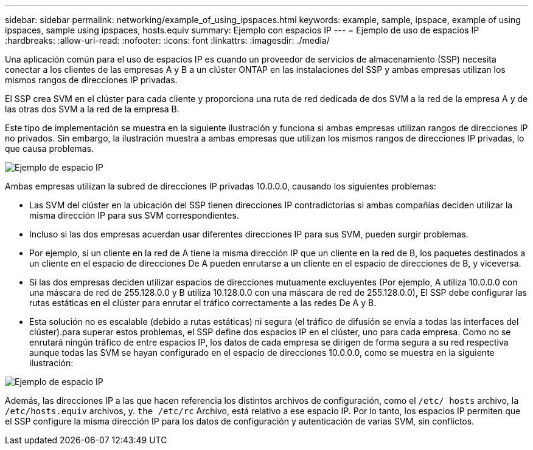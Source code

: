 ---
sidebar: sidebar 
permalink: networking/example_of_using_ipspaces.html 
keywords: example, sample, ipspace, example of using ipspaces, sample using ipspaces, hosts.equiv 
summary: Ejemplo con espacios IP 
---
= Ejemplo de uso de espacios IP
:hardbreaks:
:allow-uri-read: 
:nofooter: 
:icons: font
:linkattrs: 
:imagesdir: ./media/


[role="lead"]
Una aplicación común para el uso de espacios IP es cuando un proveedor de servicios de almacenamiento (SSP) necesita conectar a los clientes de las empresas A y B a un clúster ONTAP en las instalaciones del SSP y ambas empresas utilizan los mismos rangos de direcciones IP privadas.

El SSP crea SVM en el clúster para cada cliente y proporciona una ruta de red dedicada de dos SVM a la red de la empresa A y de las otras dos SVM a la red de la empresa B.

Este tipo de implementación se muestra en la siguiente ilustración y funciona si ambas empresas utilizan rangos de direcciones IP no privados. Sin embargo, la ilustración muestra a ambas empresas que utilizan los mismos rangos de direcciones IP privadas, lo que causa problemas.

image:ontap_nm_image9.jpeg["Ejemplo de espacio IP"]

Ambas empresas utilizan la subred de direcciones IP privadas 10.0.0.0, causando los siguientes problemas:

* Las SVM del clúster en la ubicación del SSP tienen direcciones IP contradictorias si ambas compañías deciden utilizar la misma dirección IP para sus SVM correspondientes.
* Incluso si las dos empresas acuerdan usar diferentes direcciones IP para sus SVM, pueden surgir problemas.
* Por ejemplo, si un cliente en la red de A tiene la misma dirección IP que un cliente en la red de B, los paquetes destinados a un cliente en el espacio de direcciones De A pueden enrutarse a un cliente en el espacio de direcciones de B, y viceversa.
* Si las dos empresas deciden utilizar espacios de direcciones mutuamente excluyentes (Por ejemplo, A utiliza 10.0.0.0 con una máscara de red de 255.128.0.0 y B utiliza 10.128.0.0 con una máscara de red de 255.128.0.0), El SSP debe configurar las rutas estáticas en el clúster para enrutar el tráfico correctamente a las redes De A y B.
* Esta solución no es escalable (debido a rutas estáticas) ni segura (el tráfico de difusión se envía a todas las interfaces del clúster).para superar estos problemas, el SSP define dos espacios IP en el clúster, uno para cada empresa. Como no se enrutará ningún tráfico de entre espacios IP, los datos de cada empresa se dirigen de forma segura a su red respectiva aunque todas las SVM se hayan configurado en el espacio de direcciones 10.0.0.0, como se muestra en la siguiente ilustración:


image:ontap_nm_image10.jpeg["Ejemplo de espacio IP"]

Además, las direcciones IP a las que hacen referencia los distintos archivos de configuración, como el `/etc/ hosts` archivo, la `/etc/hosts.equiv` archivos, y. `the /etc/rc` Archivo, está relativo a ese espacio IP. Por lo tanto, los espacios IP permiten que el SSP configure la misma dirección IP para los datos de configuración y autenticación de varias SVM, sin conflictos.
